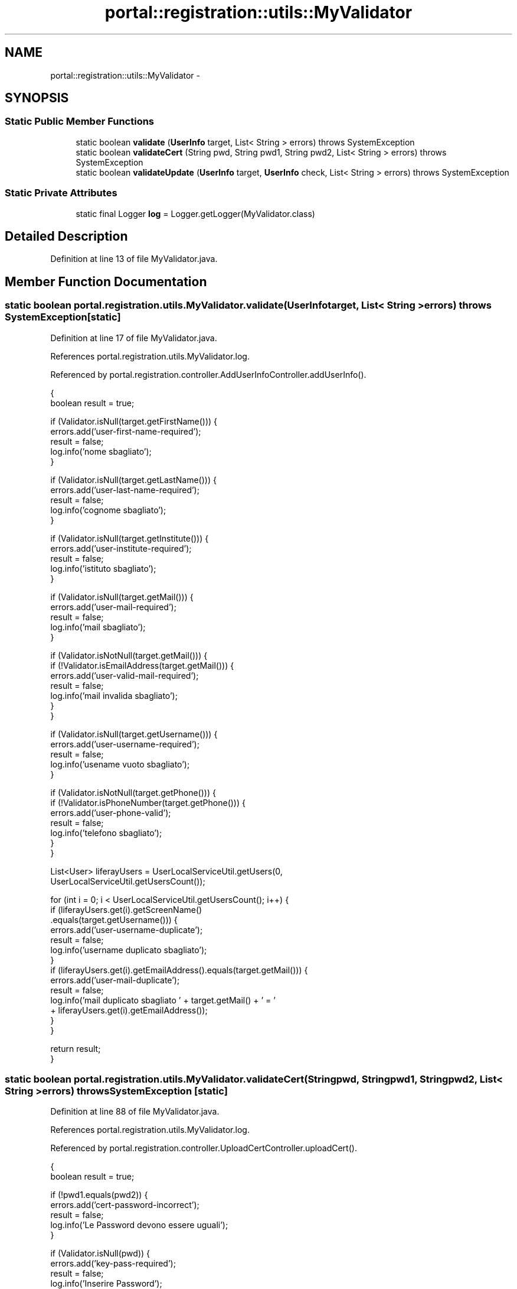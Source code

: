 .TH "portal::registration::utils::MyValidator" 3 "Wed Jul 13 2011" "Version 4" "Registration" \" -*- nroff -*-
.ad l
.nh
.SH NAME
portal::registration::utils::MyValidator \- 
.SH SYNOPSIS
.br
.PP
.SS "Static Public Member Functions"

.in +1c
.ti -1c
.RI "static boolean \fBvalidate\fP (\fBUserInfo\fP target, List< String > errors)  throws SystemException "
.br
.ti -1c
.RI "static boolean \fBvalidateCert\fP (String pwd, String pwd1, String pwd2, List< String > errors)  throws SystemException "
.br
.ti -1c
.RI "static boolean \fBvalidateUpdate\fP (\fBUserInfo\fP target, \fBUserInfo\fP check, List< String > errors)  throws SystemException "
.br
.in -1c
.SS "Static Private Attributes"

.in +1c
.ti -1c
.RI "static final Logger \fBlog\fP = Logger.getLogger(MyValidator.class)"
.br
.in -1c
.SH "Detailed Description"
.PP 
Definition at line 13 of file MyValidator.java.
.SH "Member Function Documentation"
.PP 
.SS "static boolean portal.registration.utils.MyValidator.validate (\fBUserInfo\fPtarget, List< String >errors)  throws SystemException \fC [static]\fP"
.PP
Definition at line 17 of file MyValidator.java.
.PP
References portal.registration.utils.MyValidator.log.
.PP
Referenced by portal.registration.controller.AddUserInfoController.addUserInfo().
.PP
.nf
                                               {
                boolean result = true;

                if (Validator.isNull(target.getFirstName())) {
                        errors.add('user-first-name-required');
                        result = false;
                        log.info('nome sbagliato');
                }

                if (Validator.isNull(target.getLastName())) {
                        errors.add('user-last-name-required');
                        result = false;
                        log.info('cognome sbagliato');
                }

                if (Validator.isNull(target.getInstitute())) {
                        errors.add('user-institute-required');
                        result = false;
                        log.info('istituto sbagliato');
                }

                if (Validator.isNull(target.getMail())) {
                        errors.add('user-mail-required');
                        result = false;
                        log.info('mail sbagliato');
                }

                if (Validator.isNotNull(target.getMail())) {
                        if (!Validator.isEmailAddress(target.getMail())) {
                                errors.add('user-valid-mail-required');
                                result = false;
                                log.info('mail invalida sbagliato');
                        }
                }

                if (Validator.isNull(target.getUsername())) {
                        errors.add('user-username-required');
                        result = false;
                        log.info('usename vuoto sbagliato');
                }

                if (Validator.isNotNull(target.getPhone())) {
                        if (!Validator.isPhoneNumber(target.getPhone())) {
                                errors.add('user-phone-valid');
                                result = false;
                                log.info('telefono sbagliato');
                        }
                }

                List<User> liferayUsers = UserLocalServiceUtil.getUsers(0,
                                UserLocalServiceUtil.getUsersCount());

                for (int i = 0; i < UserLocalServiceUtil.getUsersCount(); i++) {
                        if (liferayUsers.get(i).getScreenName()
                                        .equals(target.getUsername())) {
                                errors.add('user-username-duplicate');
                                result = false;
                                log.info('username duplicato sbagliato');
                        }
                        if (liferayUsers.get(i).getEmailAddress().equals(target.getMail())) {
                                errors.add('user-mail-duplicate');
                                result = false;
                                log.info('mail duplicato sbagliato ' + target.getMail() + ' = '
                                                + liferayUsers.get(i).getEmailAddress());
                        }
                }

                return result;
        }
.fi
.SS "static boolean portal.registration.utils.MyValidator.validateCert (Stringpwd, Stringpwd1, Stringpwd2, List< String >errors)  throws SystemException \fC [static]\fP"
.PP
Definition at line 88 of file MyValidator.java.
.PP
References portal.registration.utils.MyValidator.log.
.PP
Referenced by portal.registration.controller.UploadCertController.uploadCert().
.PP
.nf
                                                                    {
                boolean result = true;

                if (!pwd1.equals(pwd2)) {
                        errors.add('cert-password-incorrect');
                        result = false;
                        log.info('Le Password devono essere uguali');
                }

                if (Validator.isNull(pwd)) {
                        errors.add('key-pass-required');
                        result = false;
                        log.info('Inserire Password');
                }

                if (Validator.isNull(pwd1)) {
                        errors.add('cert-pass1-required');
                        result = false;
                        log.info('Inserire Password');
                }

                if (Validator.isNull(pwd2)) {
                        errors.add('cert-pass2-required');
                        result = false;
                        log.info('Inserire Password di controllo');
                }

                return result;
        }
.fi
.SS "static boolean portal.registration.utils.MyValidator.validateUpdate (\fBUserInfo\fPtarget, \fBUserInfo\fPcheck, List< String >errors)  throws SystemException \fC [static]\fP"
.PP
Definition at line 119 of file MyValidator.java.
.PP
References portal.registration.utils.MyValidator.log.
.PP
Referenced by portal.registration.controller.EditUserInfoController.editUserInfo().
.PP
.nf
                                                                    {
                boolean result = true;

                if (Validator.isNull(target.getFirstName())) {
                        errors.add('user-first-name-required');
                        result = false;
                        log.info('nome sbagliato');
                }

                if (Validator.isNull(target.getLastName())) {
                        errors.add('user-last-name-required');
                        result = false;
                        log.info('cognome sbagliato');
                }

                if (Validator.isNull(target.getInstitute())) {
                        errors.add('user-institute-required');
                        result = false;
                        log.info('istituto sbagliato');
                }

                if (Validator.isNull(target.getMail())) {
                        errors.add('user-mail-required');
                        result = false;
                        log.info('mail sbagliato');
                }
                if (!target.getMail().equals(check.getMail())) {
                        result = false;
                        errors.add('user-mail-must-same');
                }

                if (Validator.isNotNull(target.getMail())) {
                        if (!Validator.isEmailAddress(target.getMail())) {
                                errors.add('user-valid-mail-required');
                                result = false;
                                log.info('mail invalida sbagliato');
                        }
                }

                if (Validator.isNull(target.getUsername())) {
                        errors.add('user-username-required');
                        result = false;
                        log.info('usename vuoto sbagliato');
                }
                if (!target.getUsername().equals(check.getUsername())) {
                        result = false;
                        errors.add('user-username-must-same');
                }

                if (Validator.isNotNull(target.getPhone())) {
                        if (!Validator.isPhoneNumber(target.getPhone())) {
                                errors.add('user-phone-valid');
                                result = false;
                                log.info('telefono sbagliato');
                        }
                }

                return result;
        }
.fi
.SH "Member Data Documentation"
.PP 
.SS "final Logger \fBportal.registration.utils.MyValidator.log\fP = Logger.getLogger(MyValidator.class)\fC [static, private]\fP"
.PP
Definition at line 15 of file MyValidator.java.
.PP
Referenced by portal.registration.utils.MyValidator.validate(), portal.registration.utils.MyValidator.validateCert(), and portal.registration.utils.MyValidator.validateUpdate().

.SH "Author"
.PP 
Generated automatically by Doxygen for Registration from the source code.
